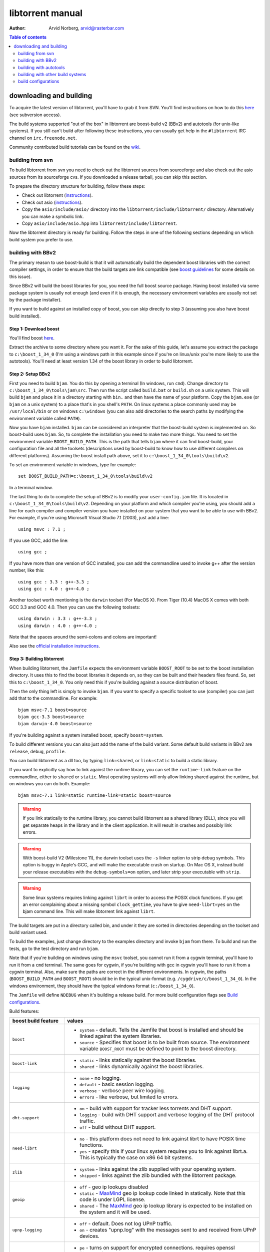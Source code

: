 =================
libtorrent manual
=================

:Author: Arvid Norberg, arvid@rasterbar.com

.. contents:: Table of contents
  :depth: 2
  :backlinks: none

downloading and building
========================

To acquire the latest version of libtorrent, you'll have to grab it from SVN.
You'll find instructions on how to do this here__ (see subversion access).

__ http://sourceforge.net/svn/?group_id=79942

The build systems supported "out of the box" in libtorrent are boost-build v2
(BBv2) and autotools (for unix-like systems). If you still can't build after
following these instructions, you can usually get help in the ``#libtorrent``
IRC channel on ``irc.freenode.net``.

Community contributed build tutorials can be found on the wiki_.

.. _wiki: http://code.rasterbar.com/libtorrent/wiki/Building

building from svn
-----------------

To build libtorrent from svn you need to check out the libtorrent sources from
sourceforge and also check out the asio sources from its sourceforge cvs.
If you downloaded a release tarball, you can skip this section.

To prepare the directory structure for building, follow these steps:

* Check out libtorrent (instructions__).
* Check out asio (instructions__).
* Copy the ``asio/include/asio/`` directory into the ``libtorrent/include/libtorrent/``
  directory. Alternatively you can make a symbolic link.
* Copy ``asio/include/asio.hpp`` into ``libtorrent/include/libtorrent``.

__ http://sourceforge.net/svn/?group_id=79942
__ http://sourceforge.net/cvs/?group_id=122478

Now the libtorrent directory is ready for building. Follow the steps in one
of the following sections depending on which build system you prefer to use.

building with BBv2
------------------

The primary reason to use boost-build is that it will automatically build the
dependent boost libraries with the correct compiler settings, in order to
ensure that the build targets are link compatible (see `boost guidelines`__
for some details on this issue).

__ http://boost.org/more/separate_compilation.html

Since BBv2 will build the boost libraries for you, you need the full boost
source package. Having boost installed via some package system is usually not
enough (and even if it is enough, the necessary environment variables are
usually not set by the package installer).

If you want to build against an installed copy of boost, you can skip directly
to step 3 (assuming you also have boost build installed).


Step 1: Download boost
~~~~~~~~~~~~~~~~~~~~~~

You'll find boost here__.

__ http://sourceforge.net/project/showfiles.php?group_id=7586&package_id=8041&release_id=376197

Extract the archive to some directory where you want it. For the sake of this
guide, let's assume you extract the package to ``c:\boost_1_34_0`` (I'm using
a windows path in this example since if you're on linux/unix you're more likely
to use the autotools). You'll need at least version 1.34 of the boost library
in order to build libtorrent.


Step 2: Setup BBv2
~~~~~~~~~~~~~~~~~~

First you need to build ``bjam``. You do this by opening a terminal (In
windows, run ``cmd``). Change directory to
``c:\boost_1_34_0\tools\jam\src``. Then run the script called
``build.bat`` or ``build.sh`` on a unix system. This will build ``bjam`` and
place it in a directory starting with ``bin.`` and then have the name of your
platform. Copy the ``bjam.exe`` (or ``bjam`` on a unix system) to a place
that's in you shell's ``PATH``. On linux systems a place commonly used may be
``/usr/local/bin`` or on windows ``c:\windows`` (you can also add directories
to the search paths by modifying the environment variable called ``PATH``).

Now you have ``bjam`` installed. ``bjam`` can be considered an interpreter
that the boost-build system is implemented on. So boost-build uses ``bjam``.
So, to complete the installation you need to make two more things. You need to
set the environment variable ``BOOST_BUILD_PATH``. This is the path that tells
``bjam`` where it can find boost-build, your configuration file and all the
toolsets (descriptions used by boost-build to know how to use different
compilers on different platforms). Assuming the boost install path above, set
it to ``c:\boost_1_34_0\tools\build\v2``.

To set an environment variable in windows, type for example::

  set BOOST_BUILD_PATH=c:\boost_1_34_0\tools\build\v2

In a terminal window.

The last thing to do to complete the setup of BBv2 is to modify your
``user-config.jam`` file. It is located in ``c:\boost_1_34_0\tools\build\v2``.
Depending on your platform and which compiler you're using, you should add a
line for each compiler and compiler version you have installed on your system
that you want to be able to use with BBv2. For example, if you're using
Microsoft Visual Studio 7.1 (2003), just add a line::

  using msvc : 7.1 ;

If you use GCC, add the line::

  using gcc ;

If you have more than one version of GCC installed, you can add the
commandline used to invoke g++ after the version number, like this::

  using gcc : 3.3 : g++-3.3 ;
  using gcc : 4.0 : g++-4.0 ;

Another toolset worth mentioning is the ``darwin`` toolset (For MacOS X).
From Tiger (10.4) MacOS X comes with both GCC 3.3 and GCC 4.0. Then you can
use the following toolsets::

  using darwin : 3.3 : g++-3.3 ;
  using darwin : 4.0 : g++-4.0 ;

Note that the spaces around the semi-colons and colons are important!

Also see the `official installation instructions`_.

.. _`official installation instructions`: http://www.boost.org/doc/html/bbv2/installation.html


Step 3: Building libtorrent
~~~~~~~~~~~~~~~~~~~~~~~~~~~

When building libtorrent, the ``Jamfile`` expects the environment variable
``BOOST_ROOT`` to be set to the boost installation directory. It uses this to
find the boost libraries it depends on, so they can be built and their headers
files found. So, set this to ``c:\boost_1_34_0``. You only need this if you're
building against a source distribution of boost.

Then the only thing left is simply to invoke ``bjam``. If you want to specify
a specific toolset to use (compiler) you can just add that to the commandline.
For example::

  bjam msvc-7.1 boost=source
  bjam gcc-3.3 boost=source
  bjam darwin-4.0 boost=source

If you're building against a system installed boost, specify ``boost=system``.

To build different versions you can also just add the name of the build
variant. Some default build variants in BBv2 are ``release``, ``debug``,
``profile``.

You can build libtorrent as a dll too, by typing ``link=shared``, or
``link=static`` to build a static library.

If you want to explicitly say how to link against the runtime library, you
can set the ``runtime-link`` feature on the commandline, either to ``shared``
or ``static``. Most operating systems will only allow linking shared against
the runtime, but on windows you can do both. Example::

  bjam msvc-7.1 link=static runtime-link=static boost=source

.. warning::

  If you link statically to the runtime library, you cannot build libtorrent
  as a shared library (DLL), since you will get separate heaps in the library
  and in the client application. It will result in crashes and possibly link
  errors.

.. warning::

  With boost-build V2 (Milestone 11), the darwin toolset uses the ``-s`` linker
  option to strip debug symbols. This option is buggy in Apple's GCC, and
  will make the executable crash on startup. On Mac OS X, instead build
  your release executables with the ``debug-symbols=on`` option, and
  later strip your executable with ``strip``.

.. warning::

  Some linux systems requires linking against ``librt`` in order to access
  the POSIX clock functions. If you get an error complaining about a missing
  symbol ``clock_gettime``, you have to give ``need-librt=yes`` on the
  bjam command line. This will make libtorrent link against ``librt``.

The build targets are put in a directory called bin, and under it they are
sorted in directories depending on the toolset and build variant used.

To build the examples, just change directory to the examples directory and
invoke ``bjam`` from there. To build and run the tests, go to the test
directory and run ``bjam``.

Note that if you're building on windows using the ``msvc`` toolset, you cannot run it
from a cygwin terminal, you'll have to run it from a ``cmd`` terminal. The same goes for
cygwin, if you're building with gcc in cygwin you'll have to run it from a cygwin terminal.
Also, make sure the paths are correct in the different environments. In cygwin, the paths
(``BOOST_BUILD_PATH`` and ``BOOST_ROOT``) should be in the typical unix-format (e.g.
``/cygdrive/c/boost_1_34_0``). In the windows environment, they should have the typical
windows format (``c:/boost_1_34_0``).

The ``Jamfile`` will define ``NDEBUG`` when it's building a release build.
For more build configuration flags see `Build configurations`_.

Build features:

+--------------------------+----------------------------------------------------+
| boost build feature      | values                                             |
+==========================+====================================================+
| ``boost``                | * ``system`` - default. Tells the Jamfile that     |
|                          |   boost is installed and should be linked against  |
|                          |   the system libraries.                            |
|                          | * ``source`` - Specifies that boost is to be built |
|                          |   from source. The environment variable            |
|                          |   ``BOOST_ROOT`` must be defined to point to the   |
|                          |   boost directory.                                 |
+--------------------------+----------------------------------------------------+
| ``boost-link``           | * ``static`` - links statically against the boost  |
|                          |   libraries.                                       |
|                          | * ``shared`` - links dynamically against the boost |
|                          |   libraries.                                       |
+--------------------------+----------------------------------------------------+
| ``logging``              | * ``none`` - no logging.                           |
|                          | * ``default`` - basic session logging.             |
|                          | * ``verbose`` - verbose peer wire logging.         |
|                          | * ``errors`` - like verbose, but limited to errors.|
+--------------------------+----------------------------------------------------+
| ``dht-support``          | * ``on`` - build with support for tracker less     |
|                          |   torrents and DHT support.                        |
|                          | * ``logging`` - build with DHT support and verbose |
|                          |   logging of the DHT protocol traffic.             |
|                          | * ``off`` - build without DHT support.             |
+--------------------------+----------------------------------------------------+
| ``need-librt``           | * ``no`` - this platform does not need to link     |
|                          |   against librt to have POSIX time functions.      |
|                          | * ``yes`` - specify this if your linux system      |
|                          |   requires you to link against librt.a. This is    |
|                          |   typically the case on x86 64 bit systems.        |
+--------------------------+----------------------------------------------------+
| ``zlib``                 | * ``system`` - links against the zlib supplied     |
|                          |   with your operating system.                      |
|                          | * ``shipped`` - links against the zlib bundled     |
|                          |   with the libtorrent package.                     |
+--------------------------+----------------------------------------------------+
| ``geoip``                | * ``off`` - geo ip lookups disabled                |
|                          | * ``static`` - MaxMind_ geo ip lookup code linked  |
|                          |   in statically. Note that this code is under      |
|                          |   LGPL license.                                    |
|                          | * ``shared`` - The MaxMind_ geo ip lookup library  |
|                          |   is expected to be installed on the system and    |
|                          |   it will be used.                                 |
+--------------------------+----------------------------------------------------+
| ``upnp-logging``         | * ``off`` - default. Does not log UPnP traffic.    |
|                          | * ``on`` - creates "upnp.log" with the messages    |
|                          |   sent to and received from UPnP devices.          |
+--------------------------+----------------------------------------------------+
| ``openssl``              | * ``pe`` - turns on support for encrypted          |
|                          |   connections. requires openssl (libcrypto)        |
|                          | * ``sha-1`` - openssl will be used instead of the  |
|                          |   public domain SHA-1 implementation shipped with  |
|                          |   libtorrent. ``libcrypto.a`` will be required for |
|                          |   linking. Encryption support is still turned off. |
|                          | * ``off`` - turns off support for encrypted        |
|                          |   connections. openssl is not linked in. The       |
|                          |   shipped public domain SHA-1 implementation is    |
|                          |   used.                                            |
+--------------------------+----------------------------------------------------+
| ``pool-allocators``      | * ``on`` - default, uses pool allocators for send  |
|                          |   buffers.                                         |
|                          | * ``off`` - uses ``malloc()`` and ``free()``       |
|                          |   instead. Might be useful to debug buffer issues  |
|                          |   with tools like electric fence or libgmalloc.    |
+--------------------------+----------------------------------------------------+
| ``link``                 | * ``static`` - builds libtorrent as a static       |
|                          |   library (.a / .lib)                              |
|                          | * ``shared`` - builds libtorrent as a shared       |
|                          |   library (.so / .dll).                            |
+--------------------------+----------------------------------------------------+
| ``runtime-link``         | * ``static`` - links statically against the        |
|                          |   run-time library (if available on your           |
|                          |   platform).                                       |
|                          | * ``shared`` - link dynamically against the        |
|                          |   run-time library (default).                      |
+--------------------------+----------------------------------------------------+
| ``variant``              | * ``debug`` - builds libtorrent with debug         |
|                          |   information and invariant checks.                |
|                          | * ``release`` - builds libtorrent in release mode  |
|                          |   without invariant checks and with optimization.  |
|                          | * ``profile`` - builds libtorrent with profile     |
|                          |   information.                                     |
+--------------------------+----------------------------------------------------+
| ``character-set``        | This setting will only have an affect on windows.  |
|                          | Other platforms are expected to support UTF-8.     |
|                          |                                                    |
|                          | * ``unicode`` - The unicode version of the win32   |
|                          |   API is used. This is default.                    |
|                          | * ``ansi`` - The ansi version of the win32 API is  |
|                          |   used.                                            |
+--------------------------+----------------------------------------------------+
| ``invariant-checks``     | This setting only affects debug builds (where      |
|                          | ``NDEBUG`` is not defined). It defaults to ``on``. |
|                          |                                                    |
|                          | * ``on`` - internal invariant checks are enabled.  |
|                          | * ``off`` - internal invariant checks are          |
|                          |   disabled. The resulting executable will run      |
|                          |   faster than a regular debug build.               |
|                          | * ``full`` - turns on extra expensive invariant    |
|                          |   checks.                                          |
+--------------------------+----------------------------------------------------+
| ``debug-symbols``        | * ``on`` - default for debug builds. This setting  |
|                          |   is useful for building release builds with       |
|                          |   symbols.                                         |
|                          | * ``off`` - default for release builds.            |
+--------------------------+----------------------------------------------------+
| ``deprecated-functions`` | * ``on`` - default. Includes deprecated functions  |
|                          |   of the API (might produce warnings during build  |
|                          |   when deprecated functions are used).             |
|                          | * ``off`` - excludes deprecated functions from the |
|                          |   API. Generates build errors when deprecated      |
|                          |   functions are used.                              |
+--------------------------+----------------------------------------------------+

.. _MaxMind: http://www.maxmind.com/app/api

The ``variant`` feature is *implicit*, which means you don't need to specify
the name of the feature, just the value.

The logs created when building vlog or log mode are put in a directory called
``libtorrent_logs`` in the current working directory.

When building the example client on windows, you need to build with
``link=static`` otherwise you may get unresolved external symbols for some
boost.program-options symbols.

For more information, see the `Boost build v2 documentation`__, or more
specifically `the section on builtin features`__.

__ http://www.boost.org/tools/build/v2/index.html
__ http://www.boost.org/doc/html/bbv2/reference.html#bbv2.advanced.builtins.features


building with autotools
-----------------------

First of all, you need to install ``automake`` and ``autoconf``. Many
unix/linux systems comes with these preinstalled.

The prerequisites for building libtorrent are boost.thread, boost.date_time
and boost.filesystem. Those are the *compiled* boost libraries needed. The
headers-only libraries needed include (but is not necessarily limited to)
boost.bind, boost.ref, boost.multi_index, boost.optional, boost.lexical_cast,
boost.integer, boost.iterator, boost.tuple, boost.array, boost.function,
boost.smart_ptr, boost.preprocessor, boost.static_assert.

If you want to build the ``client_test`` example, you'll also need boost.regex
and boost.program_options.

Step 1: Generating the build system
~~~~~~~~~~~~~~~~~~~~~~~~~~~~~~~~~~~

No build system is present if libtorrent is checked out from CVS - it
needs to be generated first. If you're building from a released tarball,
you may skip directly to `Step 2: Running configure`_.

Execute the following commands, in the given order, to generate
the build system::

	aclocal -I m4
	autoheader
	libtoolize --copy --force
	automake --add-missing --copy --gnu
	autoconf

On darwin/OSX you have to run ``glibtoolize`` instead of ``libtoolize``.

Step 2: Running configure
~~~~~~~~~~~~~~~~~~~~~~~~~

In your shell, change directory to the libtorrent directory and run
``./configure``. This will look for libraries and C++ features that libtorrent
is dependent on. If something is missing or can't be found it will print an
error telling you what failed.

The most likely problem you may encounter is that the configure script won't
find the boost libraries. Make sure you have boost installed on your system.
The easiest way to install boost is usually to use the preferred package
system on your platform. Usually libraries and headers are installed in
standard directories where the compiler will find them, but sometimes that
may not be the case. For example when installing boost on darwin using
darwinports (the package system based on BSD ports) all libraries are
installed to ``/opt/local/lib`` and headers are installed to
``/opt/local/include``. By default the compiler will not look in these
directories. You have to set the enviornment variables ``LDFLAGS`` and
``CXXFLAGS`` in order to make the compiler find those libs. In this example
you'd set them like this::

  export LDFLAGS=-L/opt/local/lib
  export CXXFLAGS=-I/opt/local/include

It was observed on FreeBSD (release 6.0) that one needs to add '-lpthread' to
LDFLAGS, as Boost::Thread detection will fail without it, even if
Boost::Thread is installed.

If you need to set these variables, it may be a good idea to add those lines
to your ``~/.profile`` or ``~/.tcshrc`` depending on your shell.

If the boost libraries are named with a suffix on your platform, you may use
the ``--with-boost-thread=`` option to specify the suffix used for the thread
library in this case. For more information about these options, run::

	./configure --help

On gentoo the boost libraries that are built with multi-threading support have
the suffix ``mt``.

You know that the boost libraries were found if you see the following output
from the configure script::

  checking whether the Boost::DateTime library is available... yes
  checking for main in -lboost_date_time... yes
  checking whether the Boost::Filesystem library is available... yes
  checking for main in -lboost_filesystem... yes
  checking whether the Boost::Thread library is available... yes
  checking for main in -lboost_thread... yes

Another possible source of problems may be if the path to your libtorrent
directory contains spaces. Make sure you either rename the directories with
spaces in their names to remove the spaces or move the libtorrent directory.

Creating a debug build
~~~~~~~~~~~~~~~~~~~~~~

To tell configure to build a debug version (with debug info, asserts
and invariant checks enabled), you have to run the configure script
with the following option::

  ./configure --enable-debug=yes

Creating a release build
~~~~~~~~~~~~~~~~~~~~~~~~

To tell the configure to build a release version (without debug info,
asserts and invariant checks), you have to run the configure script
with the following option::

  ./configure --enable-debug=no

The above option make use of -DNDEBUG, which is used throughout libtorrent.

Step 3: Building libtorrent
~~~~~~~~~~~~~~~~~~~~~~~~~~~

Once the configure script is run successfully, you just type ``make`` and
libtorrent, the examples and the tests will be built.

When libtorrent is built it may be a good idea to run the tests, you do this
by running ``make check``.

If you want to build a release version (without debug info, asserts and
invariant checks), you have to rerun the configure script and rebuild, like this::

  ./configure --disable-debug
  make clean
  make

building with other build systems
---------------------------------
  
If you're making your own project file, note that there are two versions of
the file abstraction. There's one ``file_win.cpp`` which relies on windows
file API that supports files larger than 2 Gigabytes. This does not work in
vc6 for some reason, possibly because it may require windows NT and above.
The other file, ``file.cpp`` is the default implementation that simply relies
on the standard low level io routines (``read()``, ``write()``, ``open()``
etc.), this implementation doesn't do anything special to support unicode
filenames, so if your target is Windows 2000 and up, you may want to use
``file_win.cpp`` which supports unicode filenames.

If you're building in MS Visual Studio, you may have to set the compiler
options "force conformance in for loop scope", "treat wchar_t as built-in
type" and "Enable Run-Time Type Info" to Yes. For a detailed description
on how to build libtorrent with VS, see `the wiki`_.

.. _`the wiki`: http://code.rasterbar.com/libtorrent/wiki/Building

build configurations
--------------------

By default libtorrent is built In debug mode, and will have pretty expensive
invariant checks and asserts built into it. If you want to disable such checks
(you want to do that in a release build) you can see the table below for which
defines you can use to control the build.

+----------------------------------------+-------------------------------------------------+
| macro                                  | description                                     |
+========================================+=================================================+
| ``NDEBUG``                             | If you define this macro, all asserts,          |
|                                        | invariant checks and general debug code will be |
|                                        | removed. Since there is quite a lot of code in  |
|                                        | in header files in libtorrent, it may be        |
|                                        | important to define the symbol consistently     |
|                                        | across compilation units, including the clients |
|                                        | files. Potential problems is different          |
|                                        | compilation units having different views of     |
|                                        | structs and class layouts and sizes.            |
+----------------------------------------+-------------------------------------------------+
| ``TORRENT_LOGGING``                    | This macro will enable logging of the session   |
|                                        | events, such as tracker announces and incoming  |
|                                        | connections (as well as blocked connections).   |
+----------------------------------------+-------------------------------------------------+
| ``TORRENT_DISABLE_GEO_IP``             | This is defined by default by the Jamfile. It   |
|                                        | disables the GeoIP features, and avoids linking |
|                                        | against LGPL:ed code.                           |
+----------------------------------------+-------------------------------------------------+
| ``TORRENT_VERBOSE_LOGGING``            | If you define this macro, every peer connection |
|                                        | will log its traffic to a log file as well as   |
|                                        | the session log.                                |
+----------------------------------------+-------------------------------------------------+
| ``TORRENT_STORAGE_DEBUG``              | This will enable extra expensive invariant      |
|                                        | checks in the storage, including logging of     |
|                                        | piece sorting.                                  |
+----------------------------------------+-------------------------------------------------+
| ``TORRENT_UPNP_LOGGING``               | Generates a "upnp.log" file with the UPnP       |
|                                        | traffic. This is very useful when debugging     |
|                                        | support for various UPnP routers.               |
|                                        | support for various UPnP routers.               |
+----------------------------------------+-------------------------------------------------+
| ``TORRENT_DISK_STATS``                 | This will create a log of all disk activity     |
|                                        | which later can parsed and graphed using        |
|                                        | ``parse_disk_log.py``.                          |
+----------------------------------------+-------------------------------------------------+
| ``TORRENT_STATS``                      | This will generate a log with transfer rates,   |
|                                        | downloading torrents, seeding torrents, peers,  |
|                                        | connecting peers and disk buffers in use. The   |
|                                        | log can be parsed and graphed with              |
|                                        | ``parse_session_stats.py``.                     |
+----------------------------------------+-------------------------------------------------+
| ``UNICODE``                            | If building on windows this will make sure the  |
|                                        | UTF-8 strings in pathnames are converted into   |
|                                        | UTF-16 before they are passed to the file       |
|                                        | operations.                                     |
+----------------------------------------+-------------------------------------------------+
| ``LITTLE_ENDIAN``                      | This will use the little endian version of the  |
|                                        | sha-1 code. If defined on a big-endian system   |
|                                        | the sha-1 hashes will be incorrect and fail.    |
|                                        | If it is not defined and ``__BIG_ENDIAN__``     |
|                                        | isn't defined either (it is defined by Apple's  |
|                                        | GCC) both little-endian and big-endian versions |
|                                        | will be built and the correct code will be      |
|                                        | chosen at run-time.                             |
+----------------------------------------+-------------------------------------------------+
| ``TORRENT_DISABLE_POOL_ALLOCATOR``     | Disables use of ``boost::pool<>``.              |
+----------------------------------------+-------------------------------------------------+
| ``TORRENT_LINKING_SHARED``             | If this is defined when including the           |
|                                        | libtorrent headers, the classes and functions   |
|                                        | will be tagged with ``__declspec(dllimport)``   |
|                                        | on msvc and default visibility on GCC 4 and     |
|                                        | later. Set this in your project if you're       |
|                                        | linking against libtorrent as a shared library. |
|                                        | (This is set by the Jamfile when                |
|                                        | ``link=shared`` is set).                        |
+----------------------------------------+-------------------------------------------------+
| ``TORRENT_BUILDING_SHARED``            | If this is defined, the functions and classes   |
|                                        | in libtorrent are marked with                   |
|                                        | ``__declspec(dllexport)`` on msvc, or with      |
|                                        | default visibility on GCC 4 and later. This     |
|                                        | should be defined when building libtorrent as   |
|                                        | a shared library. (This is set by the Jamfile   |
|                                        | when ``link=shared`` is set).                   |
+----------------------------------------+-------------------------------------------------+
| ``TORRENT_DISABLE_DHT``                | If this is defined, the support for trackerless |
|                                        | torrents will be disabled.                      |
+----------------------------------------+-------------------------------------------------+
| ``TORRENT_DHT_VERBOSE_LOGGING``        | This will enable verbose logging of the DHT     |
|                                        | protocol traffic.                               |
+----------------------------------------+-------------------------------------------------+
| ``TORRENT_DISABLE_ENCRYPTION``         | This will disable any encryption support and    |
|                                        | the openssl dependency that comes with it.      |
|                                        | Encryption support is the peer connection       |
|                                        | encrypted supported by clients such as          |
|                                        | uTorrent, Azureus and KTorrent.                 |
+----------------------------------------+-------------------------------------------------+
| ``_UNICODE``                           | On windows, this will cause the file IO         |
|                                        | use wide character API, to properly support     |
|                                        | non-ansi characters.                            |
+----------------------------------------+-------------------------------------------------+
| ``TORRENT_DISABLE_RESOLVE_COUNTRIES``  | Defining this will disable the ability to       |
|                                        | resolve countries of origin for peer IPs.       |
+----------------------------------------+-------------------------------------------------+
| ``TORRENT_DISABLE_INVARIANT_CHECKS``   | This will disable internal invariant checks in  |
|                                        | libtorrent. The invariant checks can sometime   |
|                                        | be quite expensive, they typically don't scale  |
|                                        | very well. This option can be used to still     |
|                                        | build in debug mode, with asserts enabled, but  |
|                                        | make the resulting executable faster.           |
+----------------------------------------+-------------------------------------------------+
| ``TORRENT_EXPENSIVE_INVARIANT_CHECKS`` | This will enable extra expensive invariant      |
|                                        | checks. Useful for finding particular bugs      |
|                                        | or for running before releases.                 |
+----------------------------------------+-------------------------------------------------+
| ``TORRENT_NO_DEPRECATE``               | This will exclude all deprecated functions from |
|                                        | the header files and cpp files.                 |
+----------------------------------------+-------------------------------------------------+


If you experience that libtorrent uses unreasonable amounts of cpu, it will
definitely help to define ``NDEBUG``, since it will remove the invariant checks
within the library.


